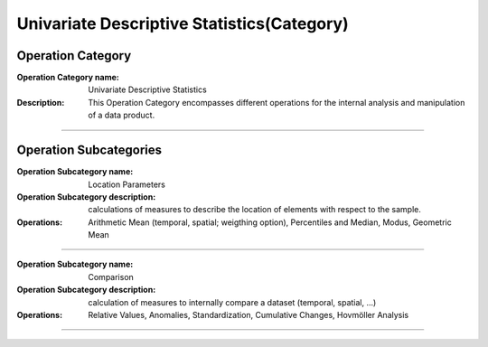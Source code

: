===========================================
Univariate Descriptive Statistics(Category)
===========================================

Operation Category
===========================

:Operation Category name: Univariate Descriptive Statistics
:Description: This Operation Category encompasses different operations for the internal analysis and manipulation of a data product.

--------------------------



Operation Subcategories
========================

.. :Operation Subcategory name: Probabilities
.. :Operation Subcategory description:
.. :Operations: Probabilities (absolute, relative, precental), Commulated Probabilities, Classification (probabilities, histogram, pie chart)

.. ---------------------------------

:Operation Subcategory name: Location Parameters
:Operation Subcategory description: calculations of measures to describe the location of elements with respect to the sample.
:Operations: Arithmetic Mean (temporal, spatial; weigthing option), Percentiles and Median, Modus, Geometric Mean

---------------------------------

.. :Operation Subcategory name: Dispersion Parameters
.. :Operation Subcategory description: calculation of measures to describe the distribution of elements around the center of the sample.
.. :Operations: Range (incl. Minimum and Maximum), Variance and Standard Deviation

.. ---------------------------------

.. :Operation Subcategory name: Shape Parameters
.. :Operation Subcategory description: calculation of measures to describe the shape of a distribution.
.. :Operations: Skewness, Kurtosis

.. ---------------------------------

:Operation Subcategory name: Comparison
:Operation Subcategory description: calculation of measures to internally compare a dataset (temporal, spatial, ...)
:Operations: Relative Values, Anomalies, Standardization, Cumulative Changes, Hovmöller Analysis

---------------------------------

.. :Operation Subcategory name: Filtering
.. :Operation Subcategory description: calculations to manipulate the data in a way to highlight or remove specific features
.. :Operations: Detection of Outliers, Filtering (High Pass, Low Pass, Band Pass), Removal of Seasonal Cycles

.. ---------------------------------




